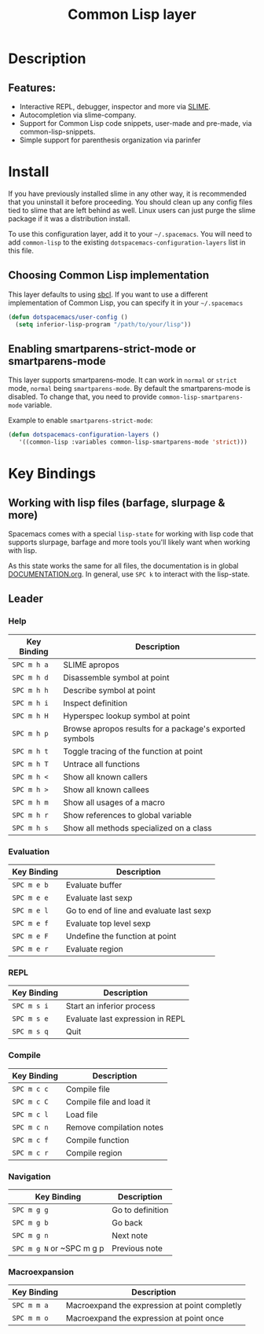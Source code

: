 #+TITLE: Common Lisp layer

[[file:img/slime.png]]

* Table of Contents                                         :TOC_4_gh:noexport:
- [[#description][Description]]
  - [[#features][Features:]]
- [[#install][Install]]
  - [[#choosing-common-lisp-implementation][Choosing Common Lisp implementation]]
  - [[#enabling-smartparens-strict-mode-or-smartparens-mode][Enabling smartparens-strict-mode or smartparens-mode]]
- [[#key-bindings][Key Bindings]]
  - [[#working-with-lisp-files-barfage-slurpage--more][Working with lisp files (barfage, slurpage & more)]]
  - [[#leader][Leader]]
    - [[#help][Help]]
    - [[#evaluation][Evaluation]]
    - [[#repl][REPL]]
    - [[#compile][Compile]]
    - [[#navigation][Navigation]]
    - [[#macroexpansion][Macroexpansion]]

* Description
** Features:
   - Interactive REPL, debugger, inspector and more via [[https://github.com/slime/slime][SLIME]].
   - Autocompletion via slime-company.
   - Support for Common Lisp code snippets, user-made and pre-made, via common-lisp-snippets.
   - Simple support for parenthesis organization via parinfer

* Install
If you have previously installed slime in any other way, it is recommended that
you uninstall it before proceeding. You should clean up any config files tied to
slime that are left behind as well. Linux users can just purge the slime package
if it was a distribution install.

To use this configuration layer, add it to your =~/.spacemacs=. You will need to
add =common-lisp= to the existing =dotspacemacs-configuration-layers= list in this
file.

** Choosing Common Lisp implementation
 This layer defaults to using [[http://www.sbcl.org/][sbcl]]. If you want to use a different implementation
 of Common Lisp, you can specify it in your =~/.spacemacs=

 #+BEGIN_SRC emacs-lisp
   (defun dotspacemacs/user-config ()
     (setq inferior-lisp-program "/path/to/your/lisp"))
 #+END_SRC

** Enabling smartparens-strict-mode or smartparens-mode
   This layer supports smartparens-mode. It can work in =normal= or =strict= mode, =normal= being =smartparens-mode=.
   By default the smartparens-mode is disabled. To change that, you need to provide =common-lisp-smartparens-mode= variable.

   Example to enable =smartparens-strict-mode=:

#+BEGIN_SRC emacs-lisp
(defun dotspacemacs-configuration-layers ()
   '((common-lisp :variables common-lisp-smartparens-mode 'strict)))
#+END_SRC

* Key Bindings
** Working with lisp files (barfage, slurpage & more)
Spacemacs comes with a special =lisp-state= for working with lisp code that
supports slurpage, barfage and more tools you'll likely want when working with
lisp.

As this state works the same for all files, the documentation is in global
[[https://github.com/syl20bnr/spacemacs/blob/master/doc/DOCUMENTATION.org#lisp-key-bindings][DOCUMENTATION.org]]. In general, use ~SPC k~ to interact with the lisp-state.

** Leader
*** Help

| Key Binding | Description                                             |
|-------------+---------------------------------------------------------|
| ~SPC m h a~ | SLIME apropos                                           |
| ~SPC m h d~ | Disassemble symbol at point                             |
| ~SPC m h h~ | Describe symbol at point                                |
| ~SPC m h i~ | Inspect definition                                      |
| ~SPC m h H~ | Hyperspec lookup symbol at point                        |
| ~SPC m h p~ | Browse apropos results for a package's exported symbols |
| ~SPC m h t~ | Toggle tracing of the function at point                 |
| ~SPC m h T~ | Untrace all functions                                   |
| ~SPC m h <~ | Show all known callers                                  |
| ~SPC m h >~ | Show all known callees                                  |
| ~SPC m h m~ | Show all usages of a macro                              |
| ~SPC m h r~ | Show references to global variable                      |
| ~SPC m h s~ | Show all methods specialized on a class                 |

*** Evaluation

| Key Binding | Description                              |
|-------------+------------------------------------------|
| ~SPC m e b~ | Evaluate buffer                          |
| ~SPC m e e~ | Evaluate last sexp                       |
| ~SPC m e l~ | Go to end of line and evaluate last sexp |
| ~SPC m e f~ | Evaluate top level sexp                  |
| ~SPC m e F~ | Undefine the function at point           |
| ~SPC m e r~ | Evaluate region                          |

*** REPL

| Key Binding | Description                      |
|-------------+----------------------------------|
| ~SPC m s i~ | Start an inferior process        |
| ~SPC m s e~ | Evaluate last expression in REPL |
| ~SPC m s q~ | Quit                             |

*** Compile

| Key Binding | Description              |
|-------------+--------------------------|
| ~SPC m c c~ | Compile file             |
| ~SPC m c C~ | Compile file and load it |
| ~SPC m c l~ | Load file                |
| ~SPC m c n~ | Remove compilation notes |
| ~SPC m c f~ | Compile function         |
| ~SPC m c r~ | Compile region           |

*** Navigation

| Key Binding               | Description      |
|---------------------------+------------------|
| ~SPC m g g~               | Go to definition |
| ~SPC m g b~               | Go back          |
| ~SPC m g n~               | Next note        |
| ~SPC m g N~ or ~SPC m g p | Previous note    |

*** Macroexpansion

| Key Binding | Description                                   |
|-------------+-----------------------------------------------|
| ~SPC m m a~ | Macroexpand the expression at point completly |
| ~SPC m m o~ | Macroexpand the expression at point once      |
